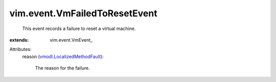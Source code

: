 
vim.event.VmFailedToResetEvent
==============================
  This event records a failure to reset a virtual machine.
:extends: vim.event.VmEvent_

Attributes:
    reason (`vmodl.LocalizedMethodFault <vmodl/LocalizedMethodFault.rst>`_):

       The reason for the failure.
